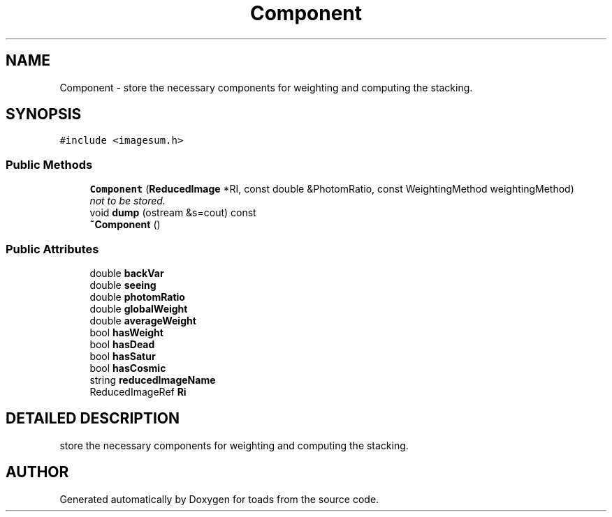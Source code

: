 .TH "Component" 3 "8 Feb 2004" "toads" \" -*- nroff -*-
.ad l
.nh
.SH NAME
Component \- store the necessary components for weighting and computing the stacking. 
.SH SYNOPSIS
.br
.PP
\fC#include <imagesum.h>\fR
.PP
.SS Public Methods

.in +1c
.ti -1c
.RI "\fBComponent\fR (\fBReducedImage\fR *RI, const double &PhotomRatio, const WeightingMethod weightingMethod)"
.br
.RI "\fInot to be stored.\fR"
.ti -1c
.RI "void \fBdump\fR (ostream &s=cout) const"
.br
.ti -1c
.RI "\fB~Component\fR ()"
.br
.in -1c
.SS Public Attributes

.in +1c
.ti -1c
.RI "double \fBbackVar\fR"
.br
.ti -1c
.RI "double \fBseeing\fR"
.br
.ti -1c
.RI "double \fBphotomRatio\fR"
.br
.ti -1c
.RI "double \fBglobalWeight\fR"
.br
.ti -1c
.RI "double \fBaverageWeight\fR"
.br
.ti -1c
.RI "bool \fBhasWeight\fR"
.br
.ti -1c
.RI "bool \fBhasDead\fR"
.br
.ti -1c
.RI "bool \fBhasSatur\fR"
.br
.ti -1c
.RI "bool \fBhasCosmic\fR"
.br
.ti -1c
.RI "string \fBreducedImageName\fR"
.br
.ti -1c
.RI "ReducedImageRef \fBRi\fR"
.br
.in -1c
.SH DETAILED DESCRIPTION
.PP 
store the necessary components for weighting and computing the stacking.
.PP


.SH AUTHOR
.PP 
Generated automatically by Doxygen for toads from the source code.